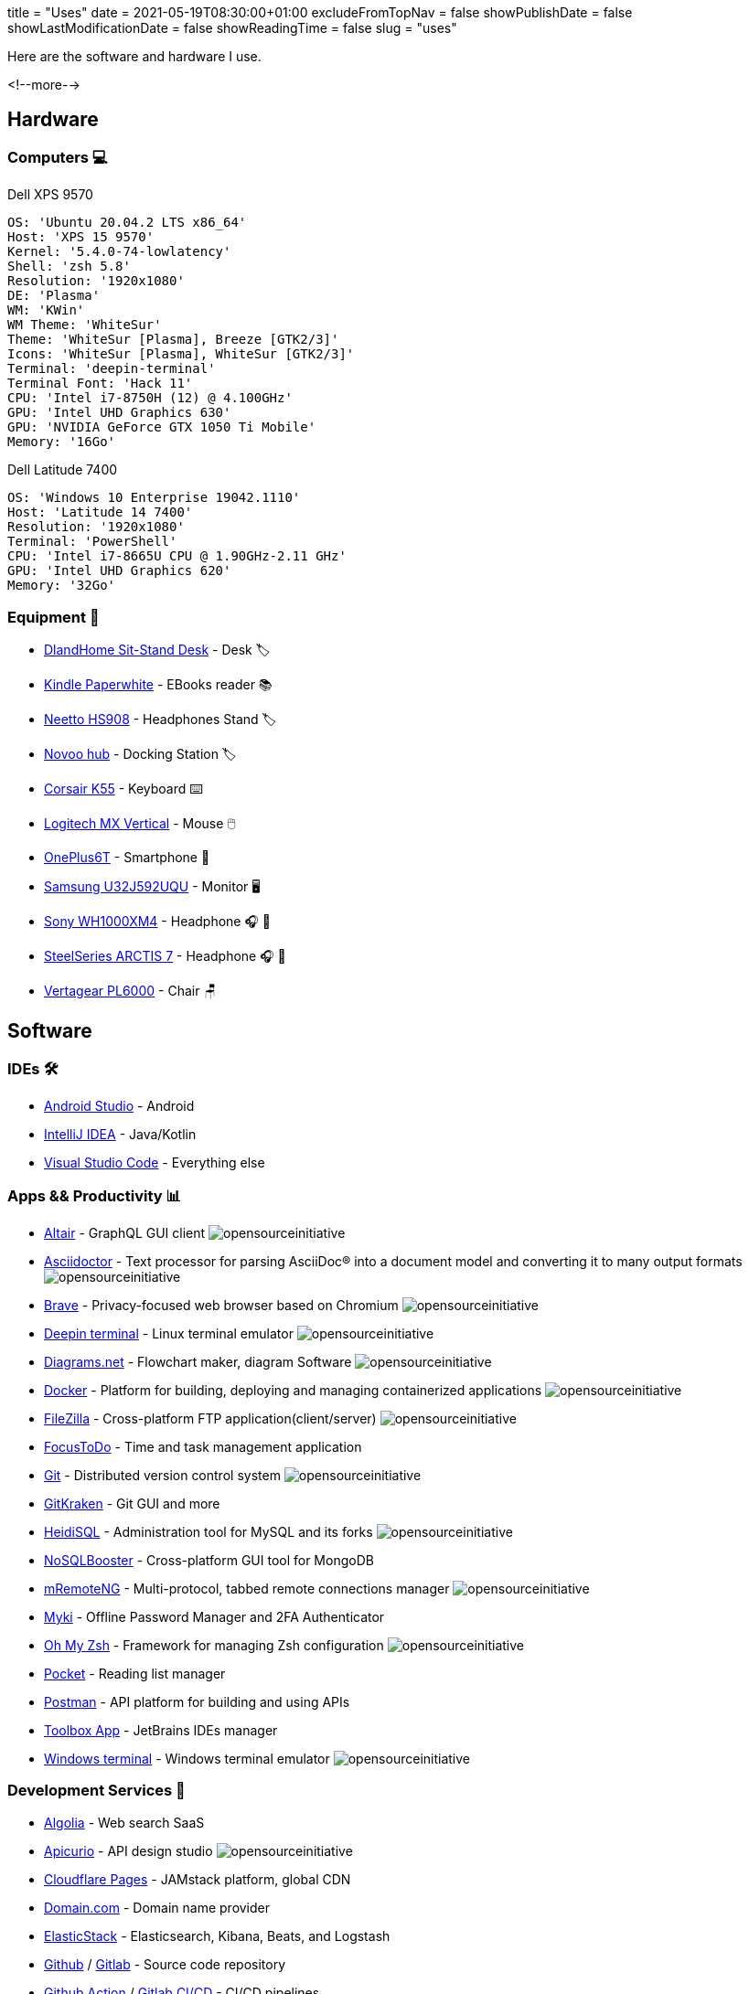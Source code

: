 +++
title = "Uses"
date = 2021-05-19T08:30:00+01:00
excludeFromTopNav = false
showPublishDate = false
showLastModificationDate = false
showReadingTime = false
slug = "uses"
+++

:source-highlighter: highlightjs
:icons: font

:opensourceinitiative: image:/images/badges/oss.svg[opensourceinitiative]


Here are the software and hardware I use.

<!--more-->

== Hardware

=== Computers 💻

.Dell XPS 9570 
[source, yaml]
----
OS: 'Ubuntu 20.04.2 LTS x86_64'
Host: 'XPS 15 9570' 
Kernel: '5.4.0-74-lowlatency'
Shell: 'zsh 5.8' 
Resolution: '1920x1080' 
DE: 'Plasma' 
WM: 'KWin' 
WM Theme: 'WhiteSur' 
Theme: 'WhiteSur [Plasma], Breeze [GTK2/3]' 
Icons: 'WhiteSur [Plasma], WhiteSur [GTK2/3]' 
Terminal: 'deepin-terminal' 
Terminal Font: 'Hack 11' 
CPU: 'Intel i7-8750H (12) @ 4.100GHz' 
GPU: 'Intel UHD Graphics 630' 
GPU: 'NVIDIA GeForce GTX 1050 Ti Mobile' 
Memory: '16Go'  
----

.Dell Latitude 7400
[source, yaml]
----
OS: 'Windows 10 Enterprise 19042.1110'
Host: 'Latitude 14 7400'
Resolution: '1920x1080' 
Terminal: 'PowerShell' 
CPU: 'Intel i7-8665U CPU @ 1.90GHz-2.11 GHz'
GPU: 'Intel UHD Graphics 620' 
Memory: '32Go'
----

=== Equipment 🧰

* link:https://www.amazon.com/DlandHome-Sit-Stand-Height-Adjustable-Standing-Workstation/dp/B07XRG56T3/ref=sr_1_7?dchild=1&m=A353Z9398OTBJJ&qid=1629235558&s=merchant-items&sr=1-7[DlandHome Sit-Stand Desk] - Desk 🏷️
* link:https://www.amazon.com/Amazon-Kindle-Paperwhite-6-Inch-4GB-eReader/dp/B00OQVZDJM[Kindle Paperwhite] - EBooks reader 📚
* link:https://www.amazon.com/Headphones-Headsets-Sennheiser-Audio-Technica-Display/dp/B07LGY5RSG[Neetto HS908] -  Headphones Stand 🏷️
* link:https://www.amazon.com/NOVOO-Adapter-Compatible-MateBook-Chromebook/dp/B075FQY5BN[Novoo hub] - Docking Station 🏷️
* link:https://www.corsair.com/us/en/Categories/Products/Gaming-Keyboards/Standard-Gaming-Keyboards/K55-RGB-PRO-Gaming-Keyboard/p/CH-9226765-NA[Corsair K55] - Keyboard ⌨️
* link:https://www.logitech.com/en-us/products/mice/mx-vertical-ergonomic-mouse.910-005447.html[Logitech MX Vertical] - Mouse 🖱️
* link:https://www.oneplus.com/6t[OnePlus6T] - Smartphone 📱
* link:https://www.samsung.com/au/monitors/high-resolution/uhd-monitor-with-1-billion-colors-32-inch-lu32j590uqexxy[Samsung U32J592UQU] - Monitor 🖥️
* link:https://www.sony.com/et/electronics/headband-headphones/wh-1000xm4[Sony WH1000XM4] - Headphone 🎧 🎵
* link:https://steelseries.com/gaming-headsets/arctis-7[SteelSeries ARCTIS 7] - Headphone 🎧 🎤
* link:https://www.vertagear.com/products/pl6000-gaming-chair?variant=24979802757[Vertagear PL6000] - Chair 🪑

== Software

=== IDEs 🛠️

* link:https://developer.android.com/studio[Android Studio] - Android
* link:https://www.jetbrains.com/idea/[IntelliJ IDEA] - Java/Kotlin
* link:https://code.visualstudio.com/[Visual Studio Code] - Everything else

=== Apps && Productivity 📊 
[.badge]
* link:https://altair.sirmuel.design/[Altair] - GraphQL GUI client {opensourceinitiative}
* link:https://asciidoctor.org/[Asciidoctor] - Text processor for parsing AsciiDoc® into a document model and converting it to many output formats {opensourceinitiative}
* link:https://brave.com/[Brave] - Privacy-focused web browser based on Chromium {opensourceinitiative}
* link:https://www.deepin.org/en/original/deepin-terminal/[Deepin terminal] - Linux terminal emulator {opensourceinitiative}
* link:https://github.com/jgraph/drawio-desktop/releases/[Diagrams.net] - Flowchart maker, diagram Software {opensourceinitiative}
* link:https://www.docker.com/[Docker] - Platform for building, deploying and managing containerized applications {opensourceinitiative}
* link:https://filezilla-project.org/[FileZilla] - Cross-platform FTP application(client/server) {opensourceinitiative}
* link:https://www.focustodo.cn/[FocusToDo] - Time and task management application
* link:https://gitforwindows.org//[Git] - Distributed version control system {opensourceinitiative}
* link:https://www.gitkraken.com/[GitKraken] - Git GUI and more 
* link:https://www.heidisql.com/[HeidiSQL] - Administration tool for MySQL and its forks {opensourceinitiative}
* link:https://nosqlbooster.com/[NoSQLBooster] - Cross-platform GUI tool for MongoDB
* link:https://mremoteng.org/[mRemoteNG] - Multi-protocol, tabbed remote connections manager {opensourceinitiative}
* link:https://myki.com/[Myki] - Offline Password Manager and 2FA Authenticator
* link:https://ohmyz.sh/[Oh My Zsh] - Framework for managing Zsh configuration {opensourceinitiative}
* link:https://getpocket.com/[Pocket] - Reading list manager
* link:https://www.getpostman.com/[Postman] - API platform for building and using APIs
* link:https://www.jetbrains.com/toolbox-app/[Toolbox App] - JetBrains IDEs manager
* link:https://github.com/microsoft/terminal[Windows terminal] - Windows terminal emulator {opensourceinitiative}

=== Development Services 🎒

[.badge]
* link:https://www.algolia.com/[Algolia] - Web search SaaS
* link:https://www.apicur.io/[Apicurio] - API design studio {opensourceinitiative}
* link:https://pages.cloudflare.com/[Cloudflare Pages] - JAMstack platform, global CDN
* link:https://domain.com/[Domain.com] - Domain name provider
* link:https://www.elastic.co/elastic-stack/[ElasticStack] - Elasticsearch, Kibana, Beats, and Logstash
* link:https://github.com/[Github] / link:https://gitlab.com/[Gitlab] - Source code repository
* link:https://github.com/features/actions[Github Action] / link:https://docs.gitlab.com/ee/ci/[Gitlab CI/CD] - CI/CD pipelines
* link:https://www.atlassian.com/software/jira[Jira] - Issue and project tracking software
* link:https://microcks.io/[Microcks] - Kubernetes native tool for API mocking & testing {opensourceinitiative}
* link:https://www.openrainbow.com/[Rainbow] - Communications Platform as a Service
* link:https://utteranc.es/[Utterances] - Lightweight comments widget built on GitHub issues {opensourceinitiative}
* link:https://wakatime.com/[WakaTime] - Code statistics and dashboards


[NOTE]
link:https://uses.tech/[Uses.tech] is a project by link:https://wesbos.com/about[Wes Bos] for "detailing developer setups, gear, software and configs". Submit your ``/uses`` to link:https://github.com/wesbos/awesome-uses[Awesome Uses].
